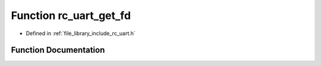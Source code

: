 .. _exhale_function_group___u_a_r_t_1ga8a6b4cb93f5bd79cc1153dba9e3f306d:

Function rc_uart_get_fd
=======================

- Defined in :ref:`file_library_include_rc_uart.h`


Function Documentation
----------------------


.. doxygenfunction:: rc_uart_get_fd(int)
   :project: librobotcontrol